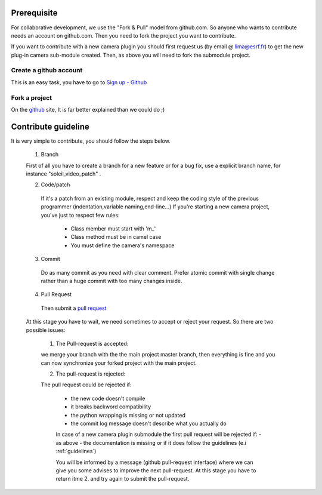 Prerequisite
============


For collaborative development, we use the "Fork & Pull" model from github.com. So anyone who wants to contribute needs an account on github.com. Then you need to fork the project you want to contribute.


If you want to contribute with a new camera plugin you should first request us (by email @ lima@esrf.fr) to get the new
plug-in camera sub-module created. Then, as above you will need to fork the submodule project.


Create a github account
```````````````````````

This is an easy task, you have to go to `Sign up - Github`_

  .. _Sign up - Github: https://github.com/signup/free

Fork a project
``````````````

On the `github`_ site, It is far better explained than we could do ;)

   .. _github: https://help.github.com/articles/fork-a-repo

Contribute guideline
====================

It is very simple to contribute, you should follow the steps below. 

 1. Branch

 First of all you have to create a branch for a new feature or for a bug fix, use a explicit
 branch name, for instance "soleil_video_patch" .

 2. Code/patch
 
  If it's a patch from an existing module, respect and keep the coding style of the previous programmer (indentation,variable naming,end-line...)
  If you're starting a new camera project, you've just to respect few rules:
    - Class member must start with 'm_'
    - Class method must be in camel case
    - You must define the camera's namespace

 3. Commit
 
  Do as many commit as you need with clear comment.
  Prefer atomic commit with single change rather than a huge commit with too many changes inside.

 4. Pull Request

  Then submit a `pull request`_

     .. _pull request: https://help.github.com/articles/using-pull-requests

 At this stage you have to wait, we need sometimes to accept or reject your request.
 So there are two possible issues:

    1. The Pull-request is accepted:

    we merge your branch with the the main project master branch, then everything is fine and you can
    now synchronize your forked project with the main project.
  
    2. The pull-request is rejected:
    
    The pull request could be rejected if:

      - the new code doesn't compile
      - it breaks backword compatibility
      - the python wrapping is missing or not updated
      - the commit log message doesn't describe what you actually do
    
      In case of a new camera plugin submodule the first pull request will be rejected if:
      - as above
      - the documentation is missing or if it does follow the guidelines (e.i :ref:`guidelines`)

      You will be informed by a message (github pull-request interface) where we can give you some advises
      to improve the next pull-request.
      At this stage you have to return itme 2. and try again to submit the pull-request.


..  LocalWords:  namespace repo Github github
